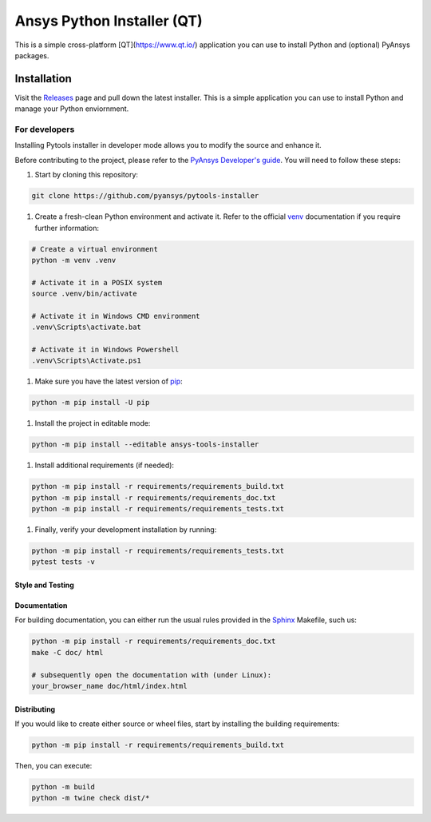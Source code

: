 Ansys Python Installer (QT)
===========================

This is a simple cross-platform [QT](https://www.qt.io/) application
you can use to install Python and (optional) PyAnsys packages.


Installation
~~~~~~~~~~~~
Visit the `Releases
<https://github.com/pyansys/python-installer-qt-gui/releases>`_ page and pull
down the latest installer. This is a simple application you can use to install
Python and manage your Python enviornment.


For developers
^^^^^^^^^^^^^^

Installing Pytools installer in developer mode allows
you to modify the source and enhance it.

Before contributing to the project, please refer to the `PyAnsys Developer's guide`_. You will 
need to follow these steps:

#. Start by cloning this repository:

.. code:: bash

   git clone https://github.com/pyansys/pytools-installer

#. Create a fresh-clean Python environment and activate it. Refer to the
   official `venv`_ documentation if you require further information:

.. code:: bash

   # Create a virtual environment
   python -m venv .venv

   # Activate it in a POSIX system
   source .venv/bin/activate

   # Activate it in Windows CMD environment
   .venv\Scripts\activate.bat

   # Activate it in Windows Powershell
   .venv\Scripts\Activate.ps1

#. Make sure you have the latest version of `pip`_:

.. code:: bash

   python -m pip install -U pip

#. Install the project in editable mode:

.. code:: bash
    
   python -m pip install --editable ansys-tools-installer

#. Install additional requirements (if needed):

.. code:: bash

   python -m pip install -r requirements/requirements_build.txt
   python -m pip install -r requirements/requirements_doc.txt
   python -m pip install -r requirements/requirements_tests.txt

#. Finally, verify your development installation by running:

.. code:: bash
        
   python -m pip install -r requirements/requirements_tests.txt
   pytest tests -v


Style and Testing
-----------------



Documentation
-------------

For building documentation, you can either run the usual rules provided in the
`Sphinx`_ Makefile, such us:

.. code:: bash

    python -m pip install -r requirements/requirements_doc.txt
    make -C doc/ html

    # subsequently open the documentation with (under Linux):
    your_browser_name doc/html/index.html

Distributing
------------

If you would like to create either source or wheel files, start by installing
the building requirements:

.. code:: bash

    python -m pip install -r requirements/requirements_build.txt

Then, you can execute:

.. code:: bash

    python -m build
    python -m twine check dist/*


.. LINKS AND REFERENCES
.. _black: https://github.com/psf/black
.. _flake8: https://flake8.pycqa.org/en/latest/
.. _isort: https://github.com/PyCQA/isort
.. _PyAnsys Developer's guide: https://dev.docs.pyansys.com/
.. _pre-commit: https://pre-commit.com/
.. _pytest: https://docs.pytest.org/en/stable/
.. _Sphinx: https://www.sphinx-doc.org/en/master/
.. _pip: https://pypi.org/project/pip/
.. _tox: https://tox.wiki/
.. _venv: https://docs.python.org/3/library/venv.html
